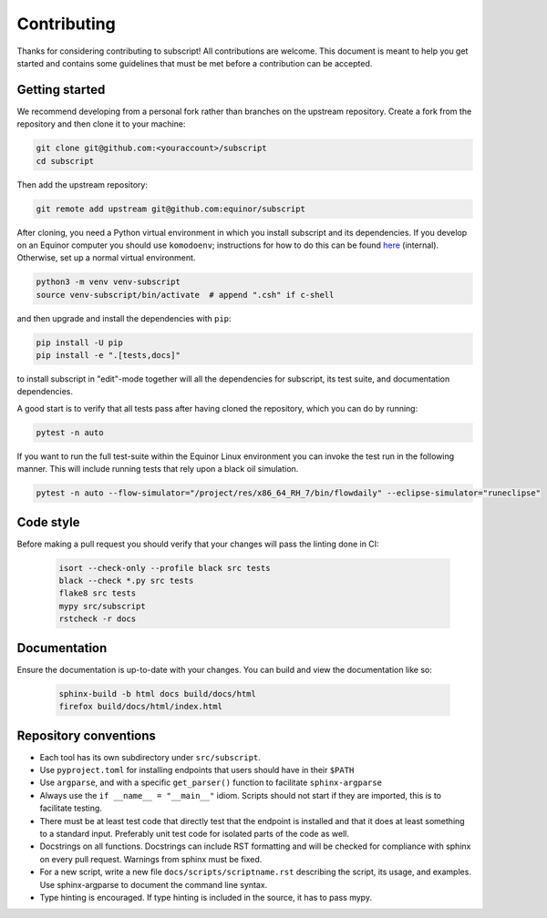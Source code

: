 Contributing
============

Thanks for considering contributing to subscript! All contributions are
welcome. This document is meant to help you get started and contains some
guidelines that must be met before a contribution can be accepted.


Getting started
---------------

We recommend developing from a personal fork rather than branches on the
upstream repository. Create a fork from the repository and then clone it 
to your machine:

.. code-block:: console

  git clone git@github.com:<youraccount>/subscript
  cd subscript

Then add the upstream repository:

.. code-block:: console

  git remote add upstream git@github.com:equinor/subscript

After cloning, you need a Python virtual environment in which you install 
subscript and its dependencies. If you develop on an Equinor computer you
should use ``komodoenv``; instructions for how to do this can be found
`here <https://fmu-docs.equinor.com/docs/komodo/equinor_komodo_usage.html>`_
(internal). Otherwise, set up a normal virtual environment.

.. code-block:: console

  python3 -m venv venv-subscript
  source venv-subscript/bin/activate  # append ".csh" if c-shell

and then upgrade and install the dependencies with ``pip``:

.. code-block:: console

  pip install -U pip
  pip install -e ".[tests,docs]"

to install subscript in "edit"-mode together will all the dependencies for
subscript, its test suite, and documentation dependencies.

A good start is to verify that all tests pass after having cloned the
repository, which you can do by running:

.. code-block:: console

  pytest -n auto

If you want to run the full test-suite within the Equinor Linux environment
you can invoke the test run in the following manner. This will include
running tests that rely upon a black oil simulation.

.. code-block:: console

  pytest -n auto --flow-simulator="/project/res/x86_64_RH_7/bin/flowdaily" --eclipse-simulator="runeclipse"


Code style
----------

Before making a pull request you should verify that your changes will pass
the linting done in CI:

 .. code-block:: console

  isort --check-only --profile black src tests
  black --check *.py src tests
  flake8 src tests
  mypy src/subscript
  rstcheck -r docs


Documentation
-------------

Ensure the documentation is up-to-date with your changes. You can build and
view the documentation like so:

 .. code-block:: console

  sphinx-build -b html docs build/docs/html
  firefox build/docs/html/index.html


Repository conventions
----------------------

* Each tool has its own subdirectory under ``src/subscript``.
* Use ``pyproject.toml`` for installing endpoints that users should have in 
  their ``$PATH``
* Use ``argparse``, and with a specific ``get_parser()`` function to facilitate 
  ``sphinx-argparse``
* Always use the ``if __name__ = "__main__"`` idiom. Scripts should not start 
  if they are imported, this is to facilitate testing.
* There must be at least test code that directly test that the endpoint is 
  installed and that it does at least something to a standard input. Preferably
  unit test code for isolated parts of the code as well.
* Docstrings on all functions. Docstrings can include RST formatting and will
  be checked for compliance with sphinx on every pull request. Warnings from 
  sphinx must be fixed.
* For a new script, write a new file ``docs/scripts/scriptname.rst`` describing
  the script, its usage, and examples. Use sphinx-argparse to document the 
  command line syntax.
* Type hinting is encouraged. If type hinting is included in the source, it has
  to pass mypy.

